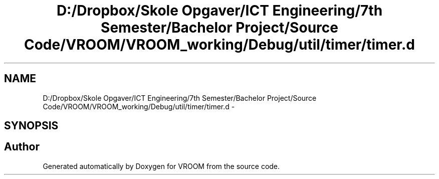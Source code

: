 .TH "D:/Dropbox/Skole Opgaver/ICT Engineering/7th Semester/Bachelor Project/Source Code/VROOM/VROOM_working/Debug/util/timer/timer.d" 3 "Tue Dec 2 2014" "Version v0.01" "VROOM" \" -*- nroff -*-
.ad l
.nh
.SH NAME
D:/Dropbox/Skole Opgaver/ICT Engineering/7th Semester/Bachelor Project/Source Code/VROOM/VROOM_working/Debug/util/timer/timer.d \- 
.SH SYNOPSIS
.br
.PP
.SH "Author"
.PP 
Generated automatically by Doxygen for VROOM from the source code\&.
